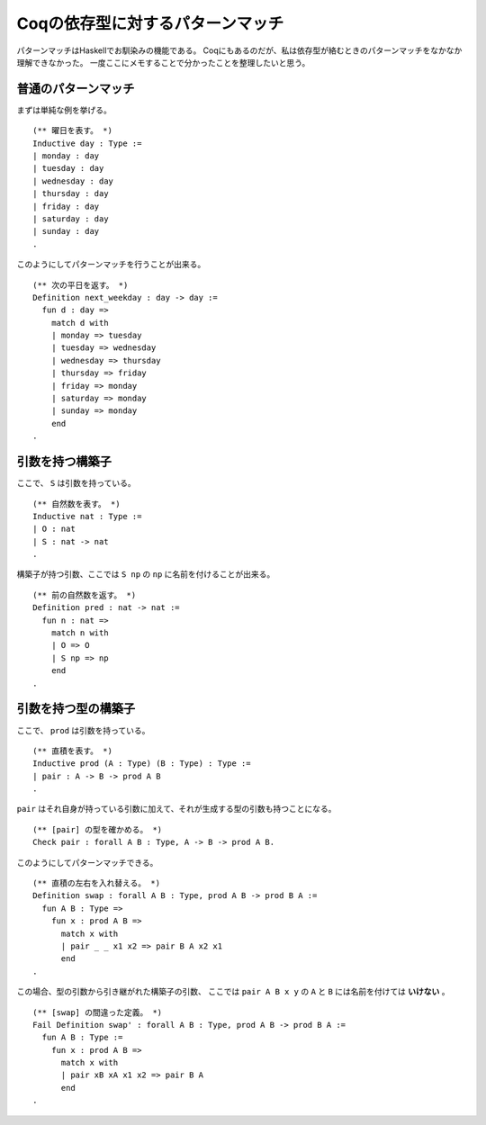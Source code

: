 #################################
Coqの依存型に対するパターンマッチ
#################################

.. highlight:: coq

パターンマッチはHaskellでお馴染みの機能である。
Coqにもあるのだが、私は依存型が絡むときのパターンマッチをなかなか理解できなかった。
一度ここにメモすることで分かったことを整理したいと思う。

********************
普通のパターンマッチ
********************

まずは単純な例を挙げる。

::

  (** 曜日を表す。 *)
  Inductive day : Type :=
  | monday : day
  | tuesday : day
  | wednesday : day
  | thursday : day
  | friday : day
  | saturday : day
  | sunday : day
  .

このようにしてパターンマッチを行うことが出来る。

::

  (** 次の平日を返す。 *)
  Definition next_weekday : day -> day :=
    fun d : day =>
      match d with
      | monday => tuesday
      | tuesday => wednesday
      | wednesday => thursday
      | thursday => friday
      | friday => monday
      | saturday => monday
      | sunday => monday
      end
  .

****************
引数を持つ構築子
****************

ここで、 ``S`` は引数を持っている。

::

  (** 自然数を表す。 *)
  Inductive nat : Type :=
  | O : nat
  | S : nat -> nat
  .

構築子が持つ引数、ここでは ``S np`` の ``np`` に名前を付けることが出来る。

::

  (** 前の自然数を返す。 *)
  Definition pred : nat -> nat :=
    fun n : nat =>
      match n with
      | O => O
      | S np => np
      end
  .

********************
引数を持つ型の構築子
********************

ここで、 ``prod`` は引数を持っている。

::

  (** 直積を表す。 *)
  Inductive prod (A : Type) (B : Type) : Type :=
  | pair : A -> B -> prod A B
  .

``pair`` はそれ自身が持っている引数に加えて、それが生成する型の引数も持つことになる。

::

  (** [pair] の型を確かめる。 *)
  Check pair : forall A B : Type, A -> B -> prod A B.

このようにしてパターンマッチできる。

::

  (** 直積の左右を入れ替える。 *)
  Definition swap : forall A B : Type, prod A B -> prod B A :=
    fun A B : Type =>
      fun x : prod A B =>
        match x with
        | pair _ _ x1 x2 => pair B A x2 x1
        end
  .

この場合、型の引数から引き継がれた構築子の引数、
ここでは ``pair A B x y`` の ``A`` と ``B`` には名前を付けては **いけない** 。

::

  (** [swap] の間違った定義。 *)
  Fail Definition swap' : forall A B : Type, prod A B -> prod B A :=
    fun A B : Type :=
      fun x : prod A B =>
        match x with
        | pair xB xA x1 x2 => pair B A
        end
  .
